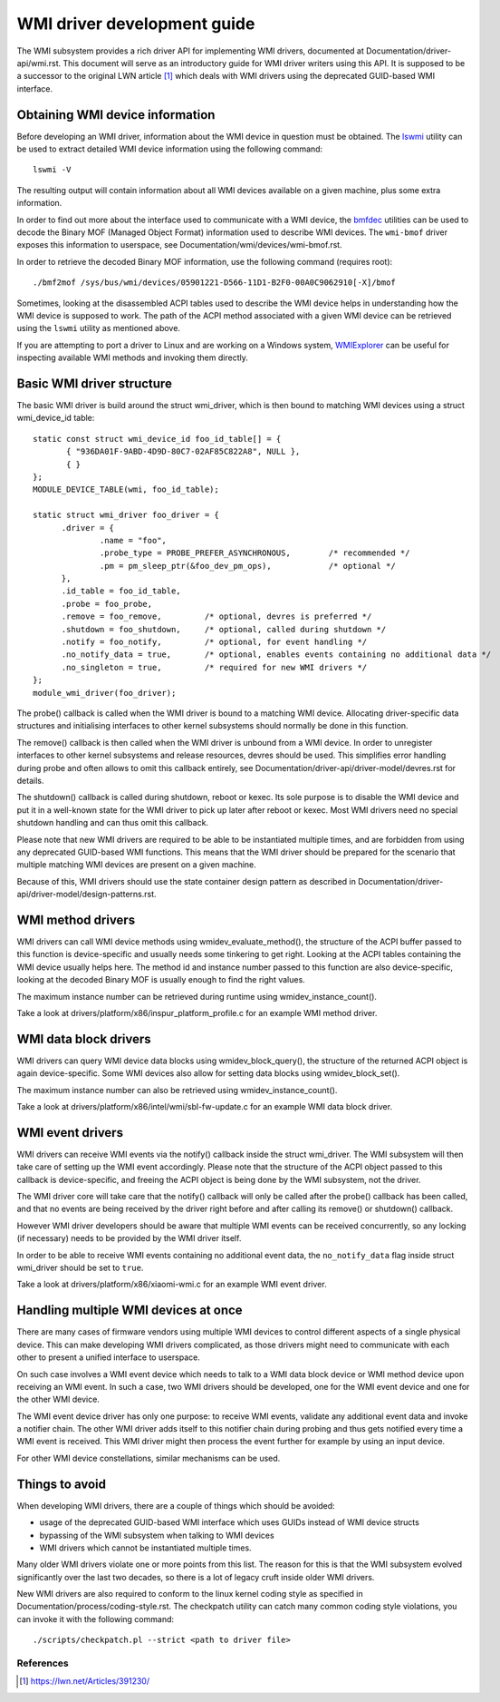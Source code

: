 .. SPDX-License-Identifier: GPL-2.0-or-later

============================
WMI driver development guide
============================

The WMI subsystem provides a rich driver API for implementing WMI drivers,
documented at Documentation/driver-api/wmi.rst. This document will serve
as an introductory guide for WMI driver writers using this API. It is supposed
to be a successor to the original LWN article [1]_ which deals with WMI drivers
using the deprecated GUID-based WMI interface.

Obtaining WMI device information
--------------------------------

Before developing an WMI driver, information about the WMI device in question
must be obtained. The `lswmi <https://pypi.org/project/lswmi>`_ utility can be
used to extract detailed WMI device information using the following command:

::

  lswmi -V

The resulting output will contain information about all WMI devices available on
a given machine, plus some extra information.

In order to find out more about the interface used to communicate with a WMI device,
the `bmfdec <https://github.com/pali/bmfdec>`_ utilities can be used to decode
the Binary MOF (Managed Object Format) information used to describe WMI devices.
The ``wmi-bmof`` driver exposes this information to userspace, see
Documentation/wmi/devices/wmi-bmof.rst.

In order to retrieve the decoded Binary MOF information, use the following command (requires root):

::

  ./bmf2mof /sys/bus/wmi/devices/05901221-D566-11D1-B2F0-00A0C9062910[-X]/bmof

Sometimes, looking at the disassembled ACPI tables used to describe the WMI device
helps in understanding how the WMI device is supposed to work. The path of the ACPI
method associated with a given WMI device can be retrieved using the ``lswmi`` utility
as mentioned above.

If you are attempting to port a driver to Linux and are working on a Windows
system, `WMIExplorer <https://github.com/vinaypamnani/wmie2>`_ can be useful
for inspecting available WMI methods and invoking them directly.

Basic WMI driver structure
--------------------------

The basic WMI driver is build around the struct wmi_driver, which is then bound
to matching WMI devices using a struct wmi_device_id table:

::

  static const struct wmi_device_id foo_id_table[] = {
         { "936DA01F-9ABD-4D9D-80C7-02AF85C822A8", NULL },
         { }
  };
  MODULE_DEVICE_TABLE(wmi, foo_id_table);

  static struct wmi_driver foo_driver = {
        .driver = {
                .name = "foo",
                .probe_type = PROBE_PREFER_ASYNCHRONOUS,        /* recommended */
                .pm = pm_sleep_ptr(&foo_dev_pm_ops),            /* optional */
        },
        .id_table = foo_id_table,
        .probe = foo_probe,
        .remove = foo_remove,         /* optional, devres is preferred */
        .shutdown = foo_shutdown,     /* optional, called during shutdown */
        .notify = foo_notify,         /* optional, for event handling */
        .no_notify_data = true,       /* optional, enables events containing no additional data */
        .no_singleton = true,         /* required for new WMI drivers */
  };
  module_wmi_driver(foo_driver);

The probe() callback is called when the WMI driver is bound to a matching WMI device. Allocating
driver-specific data structures and initialising interfaces to other kernel subsystems should
normally be done in this function.

The remove() callback is then called when the WMI driver is unbound from a WMI device. In order
to unregister interfaces to other kernel subsystems and release resources, devres should be used.
This simplifies error handling during probe and often allows to omit this callback entirely, see
Documentation/driver-api/driver-model/devres.rst for details.

The shutdown() callback is called during shutdown, reboot or kexec. Its sole purpose is to disable
the WMI device and put it in a well-known state for the WMI driver to pick up later after reboot
or kexec. Most WMI drivers need no special shutdown handling and can thus omit this callback.

Please note that new WMI drivers are required to be able to be instantiated multiple times,
and are forbidden from using any deprecated GUID-based WMI functions. This means that the
WMI driver should be prepared for the scenario that multiple matching WMI devices are present
on a given machine.

Because of this, WMI drivers should use the state container design pattern as described in
Documentation/driver-api/driver-model/design-patterns.rst.

WMI method drivers
------------------

WMI drivers can call WMI device methods using wmidev_evaluate_method(), the
structure of the ACPI buffer passed to this function is device-specific and usually
needs some tinkering to get right. Looking at the ACPI tables containing the WMI
device usually helps here. The method id and instance number passed to this function
are also device-specific, looking at the decoded Binary MOF is usually enough to
find the right values.

The maximum instance number can be retrieved during runtime using wmidev_instance_count().

Take a look at drivers/platform/x86/inspur_platform_profile.c for an example WMI method driver.

WMI data block drivers
----------------------

WMI drivers can query WMI device data blocks using wmidev_block_query(), the
structure of the returned ACPI object is again device-specific. Some WMI devices
also allow for setting data blocks using wmidev_block_set().

The maximum instance number can also be retrieved using wmidev_instance_count().

Take a look at drivers/platform/x86/intel/wmi/sbl-fw-update.c for an example
WMI data block driver.

WMI event drivers
-----------------

WMI drivers can receive WMI events via the notify() callback inside the struct wmi_driver.
The WMI subsystem will then take care of setting up the WMI event accordingly. Please note that
the structure of the ACPI object passed to this callback is device-specific, and freeing the
ACPI object is being done by the WMI subsystem, not the driver.

The WMI driver core will take care that the notify() callback will only be called after
the probe() callback has been called, and that no events are being received by the driver
right before and after calling its remove() or shutdown() callback.

However WMI driver developers should be aware that multiple WMI events can be received concurrently,
so any locking (if necessary) needs to be provided by the WMI driver itself.

In order to be able to receive WMI events containing no additional event data,
the ``no_notify_data`` flag inside struct wmi_driver should be set to ``true``.

Take a look at drivers/platform/x86/xiaomi-wmi.c for an example WMI event driver.

Handling multiple WMI devices at once
-------------------------------------

There are many cases of firmware vendors using multiple WMI devices to control different aspects
of a single physical device. This can make developing WMI drivers complicated, as those drivers
might need to communicate with each other to present a unified interface to userspace.

On such case involves a WMI event device which needs to talk to a WMI data block device or WMI
method device upon receiving an WMI event. In such a case, two WMI drivers should be developed,
one for the WMI event device and one for the other WMI device.

The WMI event device driver has only one purpose: to receive WMI events, validate any additional
event data and invoke a notifier chain. The other WMI driver adds itself to this notifier chain
during probing and thus gets notified every time a WMI event is received. This WMI driver might
then process the event further for example by using an input device.

For other WMI device constellations, similar mechanisms can be used.

Things to avoid
---------------

When developing WMI drivers, there are a couple of things which should be avoided:

- usage of the deprecated GUID-based WMI interface which uses GUIDs instead of WMI device structs
- bypassing of the WMI subsystem when talking to WMI devices
- WMI drivers which cannot be instantiated multiple times.

Many older WMI drivers violate one or more points from this list. The reason for
this is that the WMI subsystem evolved significantly over the last two decades,
so there is a lot of legacy cruft inside older WMI drivers.

New WMI drivers are also required to conform to the linux kernel coding style as specified in
Documentation/process/coding-style.rst. The checkpatch utility can catch many common coding style
violations, you can invoke it with the following command:

::

  ./scripts/checkpatch.pl --strict <path to driver file>

References
==========

.. [1] https://lwn.net/Articles/391230/
